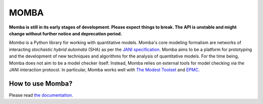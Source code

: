 MOMBA
=====

|pypi| |build| |coverage|

**Momba is still in its early stages of development.
Please expect things to break.
The API is unstable and might change without further notice and deprecation period.**

*Momba* is a Python library for working with quantitative models.
Momba's core modeling formalism are networks of interacting *stochastic hybrid automata* (SHA) as per the `JANI specification`_.
Momba aims to be a platform for prototyping and the development of new techniques and algorithms for the analysis of quantitative models.
For the time being, Momba does not aim to be a model checker itself.
Instead, Momba relies on external tools for model checking via the JANI interaction protocol. In particular, Momba works well with `The Modest Toolset`__ and `EPMC`__.

__ http://www.modestchecker.net/
__ https://github.com/ISCAS-PMC/ePMC

.. _JANI specification: http://www.jani-spec.org/
 

How to use Momba?
-----------------
Please read `the documentation`_.

.. _the documentation: https://depend.cs.uni-saarland.de/~koehl/momba/


.. |pypi| image:: https://img.shields.io/pypi/v/momba.svg?label=latest%20version
    :target: https://pypi.python.org/pypi/momba

.. |build| image:: https://dgit.cs.uni-saarland.de/koehlma/momba/badges/master/pipeline.svg
    :target: https://dgit.cs.uni-saarland.de/koehlma/momba/pipelines

.. |coverage| image:: https://dgit.cs.uni-saarland.de/koehlma/momba/badges/master/coverage.svg
    :target: https://dgit.cs.uni-saarland.de/koehlma/momba/pipelines
